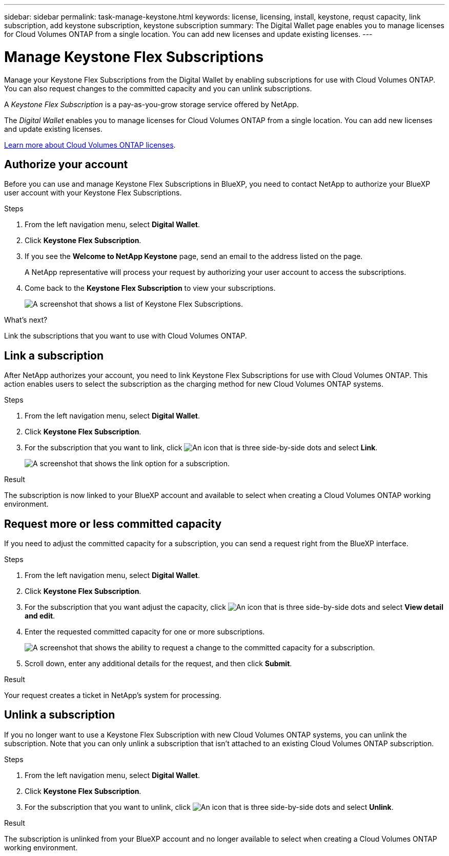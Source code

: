 ---
sidebar: sidebar
permalink: task-manage-keystone.html
keywords: license, licensing, install, keystone, requst capacity, link subscription, add keystone subscription, keystone subscription
summary: The Digital Wallet page enables you to manage licenses for Cloud Volumes ONTAP from a single location. You can add new licenses and update existing licenses.
---

= Manage Keystone Flex Subscriptions
:hardbreaks:
:nofooter:
:icons: font
:linkattrs:
:imagesdir: ./media/

[.lead]
Manage your Keystone Flex Subscriptions from the Digital Wallet by enabling subscriptions for use with Cloud Volumes ONTAP. You can also request changes to the committed capacity and you can unlink subscriptions.

//The contents of this page are reused in the bluexp-digital-wallet doc site. As a result, any links from this page to other pages must use absolute URLs so that the links resolve from the bluexp-digital wallet doc site.

A _Keystone Flex Subscription_ is a pay-as-you-grow storage service offered by NetApp.

The _Digital Wallet_ enables you to manage licenses for Cloud Volumes ONTAP from a single location. You can add new licenses and update existing licenses.

https://docs.netapp.com/us-en/cloud-manager-cloud-volumes-ontap/concept-licensing.html[Learn more about Cloud Volumes ONTAP licenses].

== Authorize your account

Before you can use and manage Keystone Flex Subscriptions in BlueXP, you need to contact NetApp to authorize your BlueXP user account with your Keystone Flex Subscriptions.

.Steps

. From the left navigation menu, select *Digital Wallet*.

. Click *Keystone Flex Subscription*.

. If you see the *Welcome to NetApp Keystone* page, send an email to the address listed on the page.
+
A NetApp representative will process your request by authorizing your user account to access the subscriptions.

. Come back to the *Keystone Flex Subscription* to view your subscriptions.
+
image:screenshot-keystone-overview.png[A screenshot that shows a list of Keystone Flex Subscriptions.]

.What's next?

Link the subscriptions that you want to use with Cloud Volumes ONTAP.

== Link a subscription

After NetApp authorizes your account, you need to link Keystone Flex Subscriptions for use with Cloud Volumes ONTAP. This action enables users to select the subscription as the charging method for new Cloud Volumes ONTAP systems.

.Steps

. From the left navigation menu, select *Digital Wallet*.

. Click *Keystone Flex Subscription*.

. For the subscription that you want to link, click image:icon-action.png["An icon that is three side-by-side dots"] and select *Link*.
+
image:screenshot-keystone-link.png[A screenshot that shows the link option for a subscription.]

.Result

The subscription is now linked to your BlueXP account and available to select when creating a Cloud Volumes ONTAP working environment.

== Request more or less committed capacity

If you need to adjust the committed capacity for a subscription, you can send a request right from the BlueXP interface.

.Steps

. From the left navigation menu, select *Digital Wallet*.

. Click *Keystone Flex Subscription*.

. For the subscription that you want adjust the capacity, click image:icon-action.png["An icon that is three side-by-side dots"] and select *View detail and edit*.

. Enter the requested committed capacity for one or more subscriptions.
+
image:screenshot-keystone-request.png[A screenshot that shows the ability to request a change to the committed capacity for a subscription.]

. Scroll down, enter any additional details for the request, and then click *Submit*.

.Result

Your request creates a ticket in NetApp's system for processing.

== Unlink a subscription

If you no longer want to use a Keystone Flex Subscription with new Cloud Volumes ONTAP systems, you can unlink the subscription. Note that you can only unlink a subscription that isn't attached to an existing Cloud Volumes ONTAP subscription.

.Steps

. From the left navigation menu, select *Digital Wallet*.

. Click *Keystone Flex Subscription*.

. For the subscription that you want to unlink, click image:icon-action.png["An icon that is three side-by-side dots"] and select *Unlink*.

.Result

The subscription is unlinked from your BlueXP account and no longer available to select when creating a Cloud Volumes ONTAP working environment.
